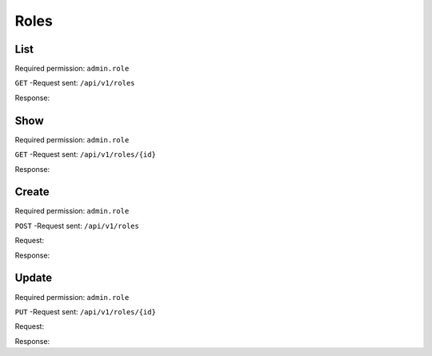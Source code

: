 Roles
=====

List
----

Required permission: ``admin.role``

``GET`` -Request sent: ``/api/v1/roles``

Response:

.. code-block:: json
   :force:

   # HTTP-Code 200 OK

   [
      {
         "id": 1,
         "name": "Admin",
         "preferences": {},
         "default_at_signup": false,
         "active": true,
         "note": "To configure your system.",
         "updated_by_id": 3,
         "created_by_id": 1,
         "created_at": "2023-07-26T08:44:37.326Z",
         "updated_at": "2023-08-08T09:45:15.315Z",
         "permission_ids": [
            1,
            43,
            55,
            57,
            65
         ],
         "knowledge_base_permission_ids": [],
         "group_ids": {
            "1": [
               "full"
            ],
            "2": [
               "full"
            ],
            "3": [
               "full"
            ]
         }
      },
      {
         "id": 2,
         "name": "Agent",
         "preferences": {},
         "default_at_signup": false,
         "active": true,
         "note": "To work on Tickets!",
         "updated_by_id": 3,
         "created_by_id": 1,
         "created_at": "2023-07-26T08:44:37.362Z",
         "updated_at": "2023-08-22T11:07:16.532Z",
         "permission_ids": [
            43,
            57,
            60,
            62,
            66
         ],
         "knowledge_base_permission_ids": [],
         "group_ids": {
            "1": [
               "full"
            ],
            "2": [
               "full"
            ],
            "3": [
               "full"
            ]
         }
      },
      {
         "id": 3,
         "name": "Service",
         "preferences": {},
         "default_at_signup": false,
         "active": true,
         "note": "Changed text",
         "updated_by_id": 3,
         "created_by_id": 1,
         "created_at": "2023-07-26T08:44:37.379Z",
         "updated_at": "2023-08-22T11:36:49.504Z",
         "permission_ids": [
            57,
            58
         ],
         "knowledge_base_permission_ids": [],
         "group_ids": {
            "1": [
               "full"
            ],
            "2": [
               "full"
            ],
            "3": [
               "full"
            ]
         }
      }
   ]

Show
----

Required permission: ``admin.role``

``GET`` -Request sent: ``/api/v1/roles/{id}``

Response:

.. code-block:: json
   :force:

   # HTTP-Code 200 OK

   {
      "id": 2,
      "name": "Agent",
      "preferences": {},
      "default_at_signup": false,
      "active": true,
      "note": "To work on Tickets.",
      "updated_by_id": 3,
      "created_by_id": 1,
      "created_at": "2023-07-26T08:44:37.362Z",
      "updated_at": "2023-08-08T09:59:48.202Z",
      "permission_ids": [
         43,
         57,
         60,
         62,
         66
      ],
      "knowledge_base_permission_ids": [],
      "group_ids": {
         "1": [
            "full"
         ],
         "2": [
            "full"
         ],
         "3": [
            "full"
         ]
      }
   }

Create
------

Required permission: ``admin.role``

``POST`` -Request sent: ``/api/v1/roles``

Request:

.. code-block:: json
   :force:

   {
      "active": true,
      "default_at_signup": false,
      "group_ids": {
         "1": "full",
         "2": "full",
         "3": "full"
      },
      "id": "c-12",
      "name": "VIP service",
      "note": "Handling of VIP customers!",
      "permission_ids": [
         "57",
         "58"
      ]
   }

Response:

.. code-block:: json
   :force:

   # HTTP-Code 201 Created

   {
      "id": 4,
      "name": "VIP service",
      "preferences": {},
      "default_at_signup": false,
      "active": true,
      "note": "Handling of VIP customers!",
      "updated_by_id": 3,
      "created_by_id": 3,
      "created_at": "2023-08-22T11:24:02.114Z",
      "updated_at": "2023-08-22T11:24:02.111Z",
      "permission_ids": [
         57,
         58
      ],
      "knowledge_base_permission_ids": [],
      "group_ids": {
         "1": [
            "full"
         ],
         "2": [
            "full"
         ],
         "3": [
            "full"
         ]
      }
   }

Update
------

Required permission: ``admin.role``

``PUT`` -Request sent: ``/api/v1/roles/{id}``

Request:

.. code-block:: json
   :force:

   {
      "active": true,
      "default_at_signup": false,
      "group_ids": {
         "1": "full",
         "2": "full",
         "3": "full"
      },
      "name": "Service",
      "note": "Changed text",
      "permission_ids": [
         "57",
         "58"
      ]
   }

Response:

.. code-block:: json
   :force:

   # HTTP-Code 200 OK

   {
      "updated_at": "2023-08-22T11:36:49.136Z",
      "name": "Service",
      "default_at_signup": false,
      "active": true,
      "note": "Changed text",
      "updated_by_id": 3,
      "id": 3,
      "preferences": {},
      "created_by_id": 1,
      "created_at": "2023-07-26T08:44:37.379Z",
      "permission_ids": [
         57,
         58
      ],
      "knowledge_base_permission_ids": [],
      "group_ids": {
         "1": [
            "full"
         ],
         "2": [
            "full"
         ],
         "3": [
            "full"
         ]
      }
   }
